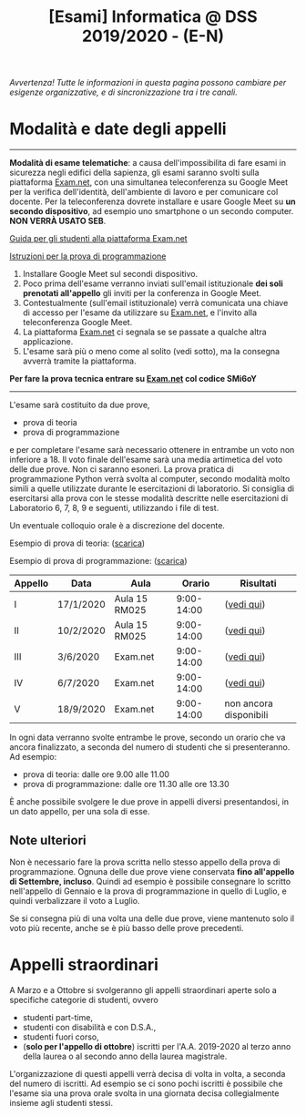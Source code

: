 #+TITLE: [Esami] Informatica @ DSS 2019/2020 - (E-N)

/Avvertenza! Tutte le informazioni  in questa pagina possono cambiare
per esigenze organizzative, e di sincronizzazione tra i tre canali./

* Modalità e date degli appelli 

#+begin_export html
<hr />
#+end_export

  *Modalità di esame telematiche*:  a causa dell'impossibilita di fare
  esami in sicurezza  negli edifici della sapienza,  gli esami saranno
  svolti sulla piattaforma [[https://exam.net][Exam.net]], con una simultanea teleconferenza
  su  Google  Meet per  la  verifica  dell'identità, dell'ambiente  di
  lavoro e per  comunicare col docente. Per la teleconferenza dovrete
  installare  e usare  Google  Meet su  *un  secondo dispositivo*,  ad
  esempio uno smartphone o un secondo computer. *NON VERRÀ USATO SEB*.

  [[https://www.uniroma1.it/it/documento/procedura-straordinaria-conseguente-allemergenza-sanitaria-covid-19-lo-svolgimento-degli][Guida per gli studenti alla piattaforma Exam.net]]

  [[file:docs/examnet-istruzioni-appello3.pdf][Istruzioni per la prova di programmazione]]

  1. Installare Google Meet sul secondi dispositivo.
  2. Poco  prima dell'esame verranno inviati  sull'email istituzionale
     *dei soli prenotati all'appello* gli  inviti per la conferenza in
     Google Meet.
  3. Contestualmente  (sull'email  istituzionale)  verrà
   comunicata una  chiave di  accesso per  l'esame da  utilizzare su
   [[https://exam.net][Exam.net]], e l'invito alla teleconferenza Google Meet. 
  4. La piattaforma [[https://exam.net][Exam.net]] ci segnala  se se passate a qualche altra
     applicazione.
  5. L'esame sarà  più o  meno  come al  solito (vedi  sotto), ma  la
    consegna avverrà tramite la piattaforma.

  *Per fare la prova tecnica entrare su [[https://exam.net][Exam.net]] col codice SMi6oY*

#+begin_export html
<hr />
#+end_export

  L'esame sarà costituito da due prove, 

  - prova di teoria 
  - prova di programmazione

  e per  completare l'esame  sarà necessario  ottenere in  entrambe un
  voto non  inferiore a 18. Il  voto finale dell'esame sarà  una media
  artimetica  del  voto  delle  due prove.  Non  ci  saranno  esoneri.
  La prova pratica di programmazione  Python verrà svolta al computer,
  secondo  modalità  molto  simili  a  quelle  utilizzate  durante  le
  esercitazioni di laboratorio. Si consiglia di esercitarsi alla prova
  con le stesse modalità  descritte nelle esercitazioni di Laboratorio
  6, 7, 8, 9 e seguenti, utilizzando i file di test.

  Un eventuale colloquio orale è a discrezione del docente.

  Esempio di prova di teoria: ([[file:docs/esempio_prova_teoria.pdf][scarica]])

  Esempio di prova di programmazione: ([[file:docs/esempio_prova_programmazione.zip][scarica]])

  #+BEGIN_CENTER
  |---------+-----------+---------------+------------+------------------------|
  | Appello | Data      | Aula          |     Orario | Risultati              |
  |---------+-----------+---------------+------------+------------------------|
  | I       | 17/1/2020 | Aula 15 RM025 | 9:00-14:00 | ([[file:docs/risultati-2020.01.17.pdf][vedi qui]])             |
  | II      | 10/2/2020 | Aula 15 RM025 | 9:00-14:00 | ([[file:docs/risultati-2020.02.10.pdf][vedi qui]])             |
  | III     | 3/6/2020  | Exam.net      | 9:00-14:00 | ([[file:docs/risultati-2020.06.03.pdf][vedi qui]])             |
  | IV      | 6/7/2020  | Exam.net      | 9:00-14:00 | ([[file:docs/risultati-2020.07.06.pdf][vedi qui]])             |
  | V       | 18/9/2020 | Exam.net      | 9:00-14:00 | non ancora disponibili |
  |---------+-----------+---------------+------------+------------------------|
  #+END_CENTER
  
  In ogni  data verranno svolte  entrambe le prove, secondo  un orario
  che va ancora  finalizzato, a seconda del numero di  studenti che si
  presenteranno. Ad esempio:

  - prova di teoria: dalle ore 9.00 alle 11.00
  - prova di programmazione: dalle ore 11.30 alle ore 13.30

  È  anche  possibile  svolgere  le   due  prove  in  appelli  diversi
  presentandosi, in un dato appello, per una sola di esse.

** Note  ulteriori

   Non è necessario  fare la prova scritta nello  stesso appello della
   prova di  programmazione. Ognuna  delle due prove  viene conservata
   *fino  all'appello  di  Settembre,   incluso*.  Quindi  ad  esempio
   è  possibile consegnare  lo scritto  nell'appello di  Gennaio e  la
   prova di programmazione in quello  di Luglio, e quindi verbalizzare
   il voto a Luglio.

   Se  si  consegna più  di  una  volta  una  delle due  prove,  viene
   mantenuto solo  il voto  più recente,  anche se  è più  basso delle
   prove precedenti.

* Appelli straordinari

  A Marzo e  a Ottobre si svolgeranno gli  appelli straordinari aperte
  solo a specifiche categorie di studenti, ovvero

  - studenti part-time,
  - studenti con disabilità e con D.S.A.,
  - studenti fuori corso, 
  - (*solo per l'appello di ottobre*) iscritti per l'A.A. 2019-2020 al
    terzo anno della laurea o al secondo anno della laurea magistrale.

  L'organizzazione di questi  appelli verrà decisa di  volta in volta,
  a  seconda del  numero  di iscritti.  Ad esempio  se  ci sono  pochi
  iscritti è possibile  che l'esame sia una prova orale  svolta in una
  giornata decisa collegialmente insieme agli studenti stessi.

